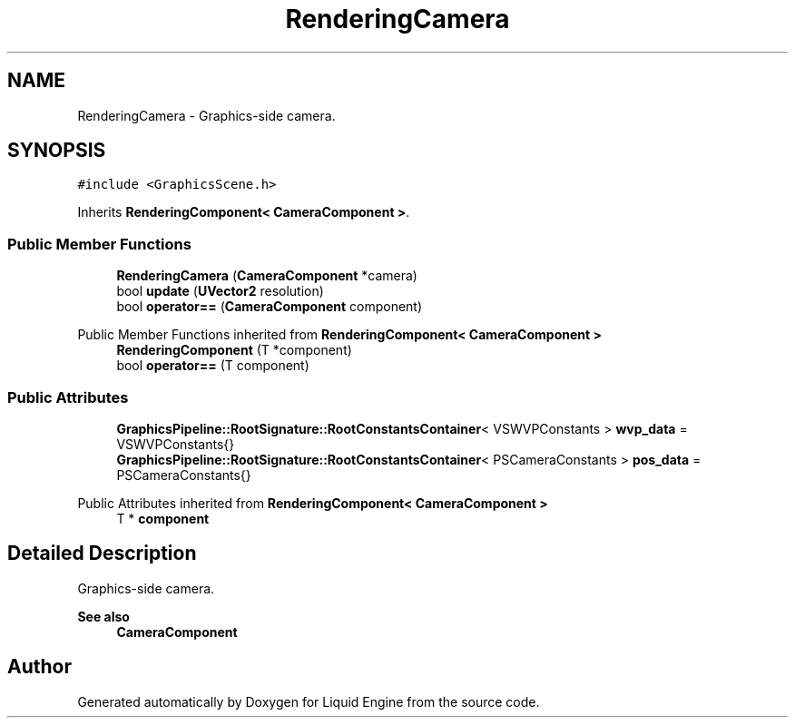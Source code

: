 .TH "RenderingCamera" 3 "Thu Feb 8 2024" "Liquid Engine" \" -*- nroff -*-
.ad l
.nh
.SH NAME
RenderingCamera \- Graphics-side camera\&.  

.SH SYNOPSIS
.br
.PP
.PP
\fC#include <GraphicsScene\&.h>\fP
.PP
Inherits \fBRenderingComponent< CameraComponent >\fP\&.
.SS "Public Member Functions"

.in +1c
.ti -1c
.RI "\fBRenderingCamera\fP (\fBCameraComponent\fP *camera)"
.br
.ti -1c
.RI "bool \fBupdate\fP (\fBUVector2\fP resolution)"
.br
.ti -1c
.RI "bool \fBoperator==\fP (\fBCameraComponent\fP component)"
.br
.in -1c

Public Member Functions inherited from \fBRenderingComponent< CameraComponent >\fP
.in +1c
.ti -1c
.RI "\fBRenderingComponent\fP (T *component)"
.br
.ti -1c
.RI "bool \fBoperator==\fP (T component)"
.br
.in -1c
.SS "Public Attributes"

.in +1c
.ti -1c
.RI "\fBGraphicsPipeline::RootSignature::RootConstantsContainer\fP< VSWVPConstants > \fBwvp_data\fP = VSWVPConstants{}"
.br
.ti -1c
.RI "\fBGraphicsPipeline::RootSignature::RootConstantsContainer\fP< PSCameraConstants > \fBpos_data\fP = PSCameraConstants{}"
.br
.in -1c

Public Attributes inherited from \fBRenderingComponent< CameraComponent >\fP
.in +1c
.ti -1c
.RI "T * \fBcomponent\fP"
.br
.in -1c
.SH "Detailed Description"
.PP 
Graphics-side camera\&. 


.PP
\fBSee also\fP
.RS 4
\fBCameraComponent\fP 
.RE
.PP


.SH "Author"
.PP 
Generated automatically by Doxygen for Liquid Engine from the source code\&.
